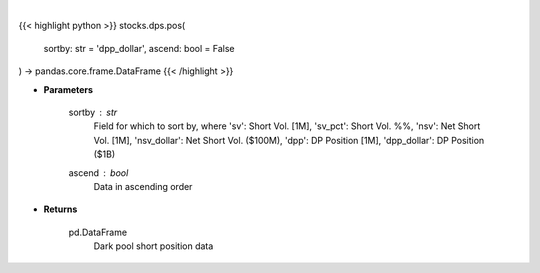 .. role:: python(code)
    :language: python
    :class: highlight

|

.. raw:: html

    <h3>
    > Get dark pool short positions. [Source: Stockgrid]
    </h3>

{{< highlight python >}}
stocks.dps.pos(
    sortby: str = 'dpp_dollar',
    ascend: bool = False
) -> pandas.core.frame.DataFrame
{{< /highlight >}}

* **Parameters**

    sortby : *str*
        Field for which to sort by, where 'sv': Short Vol. [1M],
        'sv_pct': Short Vol. %%, 'nsv': Net Short Vol. [1M],
        'nsv_dollar': Net Short Vol. ($100M), 'dpp': DP Position [1M],
        'dpp_dollar': DP Position ($1B)
    ascend : *bool*
        Data in ascending order

    
* **Returns**

    pd.DataFrame
        Dark pool short position data
    